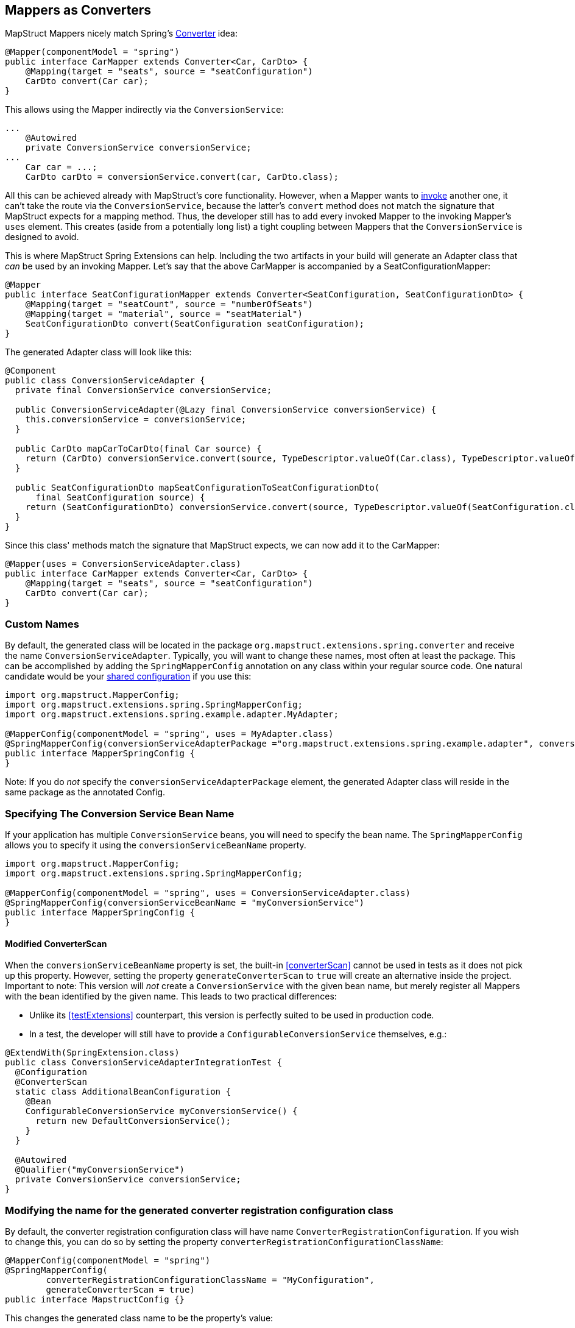 [[mapperAsConverter]]
== Mappers as Converters

MapStruct Mappers nicely match Spring's https://docs.spring.io/spring-framework/docs/current/reference/html/core.html#core-convert-Converter-API[Converter] idea:

====
[source,java,linenums]
[subs="verbatim,attributes"]
----
@Mapper(componentModel = "spring")
public interface CarMapper extends Converter<Car, CarDto> {
    @Mapping(target = "seats", source = "seatConfiguration")
    CarDto convert(Car car);
}
----
====

This allows using the Mapper indirectly via the `ConversionService`:

====
[source,java,linenums]
[subs="verbatim,attributes"]
----
...
    @Autowired
    private ConversionService conversionService;
...
    Car car = ...;
    CarDto carDto = conversionService.convert(car, CarDto.class);
----
====

All this can be achieved already with MapStruct's core functionality.
However, when a Mapper wants to https://mapstruct.org/documentation/stable/reference/html/#invoking-other-mappers[invoke] another one, it can't take the route via the `ConversionService`, because the latter's `convert` method does not match the signature that MapStruct expects for a mapping method.
Thus, the developer still has to add every invoked Mapper to the invoking Mapper's `uses` element.
This creates (aside from a potentially long list) a tight coupling between Mappers that the `ConversionService` is designed to avoid.

This is where MapStruct Spring Extensions can help.
Including the two artifacts in your build will generate an Adapter class that _can_ be used by an invoking Mapper.
Let's say that the above CarMapper is accompanied by a SeatConfigurationMapper:

====
[source,java,linenums]
[subs="verbatim,attributes"]
----
@Mapper
public interface SeatConfigurationMapper extends Converter<SeatConfiguration, SeatConfigurationDto> {
    @Mapping(target = "seatCount", source = "numberOfSeats")
    @Mapping(target = "material", source = "seatMaterial")
    SeatConfigurationDto convert(SeatConfiguration seatConfiguration);
}
----
====

The generated Adapter class will look like this:

====
[source,java,linenums]
[subs="verbatim,attributes"]
----
@Component
public class ConversionServiceAdapter {
  private final ConversionService conversionService;

  public ConversionServiceAdapter(@Lazy final ConversionService conversionService) {
    this.conversionService = conversionService;
  }

  public CarDto mapCarToCarDto(final Car source) {
    return (CarDto) conversionService.convert(source, TypeDescriptor.valueOf(Car.class), TypeDescriptor.valueOf(CarDto.class));
  }

  public SeatConfigurationDto mapSeatConfigurationToSeatConfigurationDto(
      final SeatConfiguration source) {
    return (SeatConfigurationDto) conversionService.convert(source, TypeDescriptor.valueOf(SeatConfiguration.class), TypeDescriptor.valueOf(SeatConfigurationDto.class));
  }
}
----
====

Since this class' methods match the signature that MapStruct expects, we can now add it to the CarMapper:

====
[source,java,linenums]
[subs="verbatim,attributes"]
----
@Mapper(uses = ConversionServiceAdapter.class)
public interface CarMapper extends Converter<Car, CarDto> {
    @Mapping(target = "seats", source = "seatConfiguration")
    CarDto convert(Car car);
}
----
====

[[mappersAsConvertersCustomNames]]
=== Custom Names

By default, the generated class will be located in the package `org.mapstruct.extensions.spring.converter` and receive the name `ConversionServiceAdapter`.
Typically, you will want to change these names, most often at least the package.
This can be accomplished by adding the `SpringMapperConfig` annotation on any class within your regular source code.
One natural candidate would be your https://mapstruct.org/documentation/stable/reference/html/#shared-configurations[shared configuration] if you use this:

====
[source,java,linenums]
[subs="verbatim,attributes"]
----
import org.mapstruct.MapperConfig;
import org.mapstruct.extensions.spring.SpringMapperConfig;
import org.mapstruct.extensions.spring.example.adapter.MyAdapter;

@MapperConfig(componentModel = "spring", uses = MyAdapter.class)
@SpringMapperConfig(conversionServiceAdapterPackage ="org.mapstruct.extensions.spring.example.adapter", conversionServiceAdapterClassName ="MyAdapter")
public interface MapperSpringConfig {
}
----

Note: If you do _not_ specify the `conversionServiceAdapterPackage` element, the generated Adapter class will reside in the same package as the annotated Config.
====

[[customConversionService]]
=== Specifying The Conversion Service Bean Name

If your application has multiple `ConversionService` beans, you will need to specify the bean name.
The `SpringMapperConfig` allows you to specify it using the `conversionServiceBeanName` property.

====
[source,java,linenums]
[subs="verbatim,attributes"]
----
import org.mapstruct.MapperConfig;
import org.mapstruct.extensions.spring.SpringMapperConfig;

@MapperConfig(componentModel = "spring", uses = ConversionServiceAdapter.class)
@SpringMapperConfig(conversionServiceBeanName = "myConversionService")
public interface MapperSpringConfig {
}
----
====

[[generateConverterScan]]
==== Modified ConverterScan

When the `conversionServiceBeanName` property is set, the built-in <<converterScan>> cannot be used in tests as it does not pick up this property.
However, setting the property `generateConverterScan` to `true` will create an alternative inside the project.
Important to note: This version will _not_ create a `ConversionService` with the given bean name, but merely register all Mappers with the bean identified by the given name.
This leads to two practical differences:

- Unlike its <<testExtensions>> counterpart, this version is perfectly suited to be used in production code.
- In a test, the developer will still have to provide a `ConfigurableConversionService` themselves, e.g.:

====
[source,java,linenums]
[subs="verbatim,attributes"]
----
@ExtendWith(SpringExtension.class)
public class ConversionServiceAdapterIntegrationTest {
  @Configuration
  @ConverterScan
  static class AdditionalBeanConfiguration {
    @Bean
    ConfigurableConversionService myConversionService() {
      return new DefaultConversionService();
    }
  }

  @Autowired
  @Qualifier("myConversionService")
  private ConversionService conversionService;
}
----
====

[[converterRegistrationConfigurationClassName]]
=== Modifying the name for the generated converter registration configuration class

By default, the converter registration configuration class will have name `ConverterRegistrationConfiguration`.
If you wish to change this, you can do so by setting the property `converterRegistrationConfigurationClassName`:

====
[source,java,linenums]
[subs="verbatim,attributes"]
----
@MapperConfig(componentModel = "spring")
@SpringMapperConfig(
        converterRegistrationConfigurationClassName = "MyConfiguration",
        generateConverterScan = true)
public interface MapstructConfig {}
----
====

This changes the generated class name to be the property's value:

====
[source,java,linenums]
[subs="verbatim,attributes"]
----
@Configuration
class MyConfiguration {
  private final ConfigurableConversionService conversionService;

  private final List<Converter<?, ?>> converters;

  MyConfiguration(
      @Qualifier("conversionService") final ConfigurableConversionService conversionService,
      final List<Converter<?, ?>> converters) {
    this.conversionService = conversionService;
    this.converters = converters;
  }

  @PostConstruct
  void registerConverters() {
    converters.forEach(conversionService::addConverter);
  }
}
----
====

Also this changes reference to converter registration configuration class from generated ConverterScan class:

====
[source,java,linenums]
[subs="verbatim,attributes"]
----
@ComponentScan
@Target(TYPE)
@Import(MyConfiguration.class)
@Documented
@Retention(RUNTIME)
@Repeatable(ConverterScans.class)
public @interface ConverterScan {
  ...
}
----
====


[[adapterMethodName]]
=== Modifying the name for the generated adapter method

By default, the adapter class will contain method names of the form `map<SourceTypeName>To<targetTypeName>`.
If you wish to change this, you can do so on a per-Mapper basis by applying the annotation `@AdapterMethodName`:

====
[source,java,linenums]
[subs="verbatim,attributes"]
----
@Mapper(config = MapperSpringConfig.class)
@AdapterMethodName("toDto")
public interface WheelMapper extends Converter<Wheel, WheelDto> {
    @Override
    WheelDto convert(Wheel source);
}
----
====

This changes the generated method name to be the annotation's `value` attribute:

====
[source,java,linenums]
[subs="verbatim,attributes"]
----
@Component
public class ConversionServiceAdapter {
private final ConversionService conversionService;

  public ConversionServiceAdapter(@Lazy final ConversionService conversionService) {
    this.conversionService = conversionService;
  }

  public WheelDto toDto(final Wheel source) {
    return (WheelDto) conversionService.convert(source, TypeDescriptor.valueOf(Wheel.class), TypeDescriptor.valueOf(WheelDto.class));
  }
}
----
====
